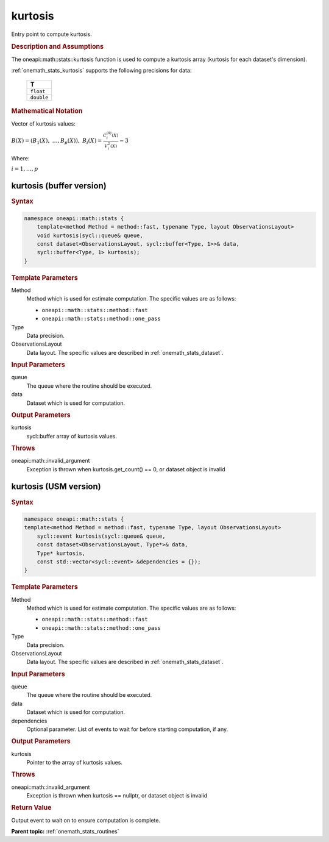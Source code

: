 .. SPDX-FileCopyrightText: 2019-2020 Intel Corporation
..
.. SPDX-License-Identifier: CC-BY-4.0

.. _onemath_stats_kurtosis:

kurtosis
========

Entry point to compute kurtosis.

.. _onemath_stats_kurtosis_description:

.. rubric:: Description and Assumptions

The oneapi::math::stats::kurtosis function is used to compute a kurtosis array (kurtosis for each dataset's dimension).

:ref:`onemath_stats_kurtosis` supports the following precisions for data:

    .. list-table::
        :header-rows: 1

        * - T
        * - ``float``
        * - ``double``


.. rubric:: Mathematical Notation

Vector of kurtosis values:

:math:`B(X) = \left( B_1(X), \; \dots, B_p(X) \right), \; B_i(X) = \frac{C^{(4)}_i(X)}{V^2_i(X)} - 3`

Where:

:math:`i = 1, \dots, p`


.. _onemath_stats_kurtosis_buffer:

kurtosis (buffer version)
-------------------------

.. rubric:: Syntax

.. code-block:: cpp

    namespace oneapi::math::stats {
        template<method Method = method::fast, typename Type, layout ObservationsLayout>
        void kurtosis(sycl::queue& queue,
        const dataset<ObservationsLayout, sycl::buffer<Type, 1>>& data,
        sycl::buffer<Type, 1> kurtosis);
    }

.. container:: section

    .. rubric:: Template Parameters

    Method
        Method which is used for estimate computation. The specific values are as follows:

        *  ``oneapi::math::stats::method::fast``
        *  ``oneapi::math::stats::method::one_pass``

    Type
        Data precision.

    ObservationsLayout
        Data layout. The specific values are described in :ref:`onemath_stats_dataset`.

.. container:: section

    .. rubric:: Input Parameters

    queue
        The queue where the routine should be executed.

    data
        Dataset which is used for computation.

.. container:: section

    .. rubric:: Output Parameters

    kurtosis
        sycl::buffer array of kurtosis values.

.. container:: section

    .. rubric:: Throws

    oneapi::math::invalid_argument
        Exception is thrown when kurtosis.get_count() == 0, or dataset object is invalid

.. _onemath_stats_kurtosis_usm:

kurtosis (USM version)
----------------------

.. rubric:: Syntax

.. code-block:: cpp

    namespace oneapi::math::stats {
    template<method Method = method::fast, typename Type, layout ObservationsLayout>
        sycl::event kurtosis(sycl::queue& queue,
        const dataset<ObservationsLayout, Type*>& data,
        Type* kurtosis,
        const std::vector<sycl::event> &dependencies = {});
    }

.. container:: section

    .. rubric:: Template Parameters

    Method
        Method which is used for estimate computation. The specific values are as follows:

        *  ``oneapi::math::stats::method::fast``
        *  ``oneapi::math::stats::method::one_pass``

    Type
        Data precision.

    ObservationsLayout
        Data layout. The specific values are described in :ref:`onemath_stats_dataset`.

.. container:: section

    .. rubric:: Input Parameters

    queue
        The queue where the routine should be executed.

    data
        Dataset which is used for computation.

    dependencies
        Optional parameter. List of events to wait for before starting computation, if any.

.. container:: section

    .. rubric:: Output Parameters

    kurtosis
        Pointer to the array of kurtosis values.

.. container:: section

    .. rubric:: Throws

    oneapi::math::invalid_argument
        Exception is thrown when kurtosis == nullptr, or dataset object is invalid

.. container:: section

    .. rubric:: Return Value

    Output event to wait on to ensure computation is complete.


**Parent topic:** :ref:`onemath_stats_routines`

